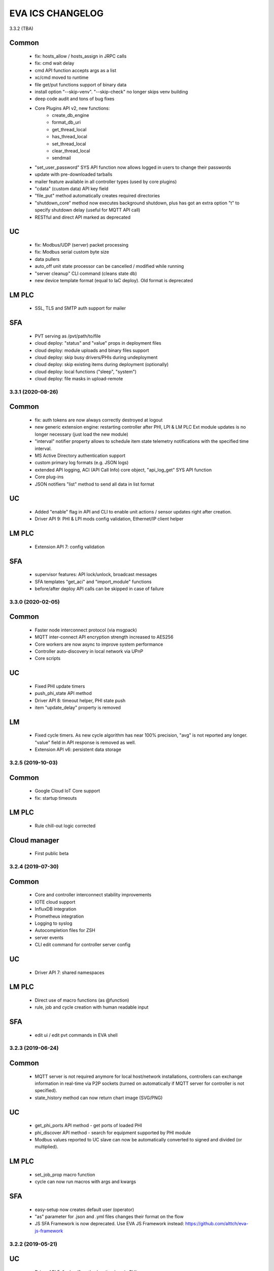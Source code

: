 EVA ICS CHANGELOG
*****************

3.3.2 (TBA)

Common
------

    * fix: hosts_allow / hosts_assign in JRPC calls
    * fix: cmd wait delay

    * cmd API function accepts args as a list
    * xc/cmd moved to runtime
    * file get/put functions support of binary data
    * install option "--skip-venv". "--skip-check" no longer skips venv building
    * deep code audit and tons of bug fixes
    * Core Plugins API v2, new functions:
        * create_db_engine
        * format_db_uri
        * get_thread_local
        * has_thread_local
        * set_thread_local
        * clear_thread_local
        * sendmail
    * "set_user_password" SYS API function now allows logged in users to change
      their passwords
    * update with pre-downloaded tarballs
    * mailer feature available in all controller types (used by core plugins)
    * "cdata" (custom data) API key field
    * "file_put" method automatically creates required directories
    * "shutdown_core" method now executes background shutdown, plus has got an
      extra option "t" to specify shutdown delay (useful for MQTT API call)

    * RESTful and direct API marked as deprecated

UC
--

    * fix: Modbus/UDP (server) packet processing
    * fix: Modbus serial custom byte size

    * data pullers
    * auto_off unit state processor can be cancelled / modified while running
    * "server cleanup" CLI command (cleans state db)
    * new device template format (equal to IaC deploy). Old format is deprecated

LM PLC
------

    * SSL, TLS and SMTP auth support for mailer

SFA
---

    * PVT serving as /pvt/path/to/file
    * cloud deploy: "status" and "value" props in deployment files
    * cloud deploy: module uploads and binary files support
    * cloud deploy: skip busy drivers/PHIs during undeployment
    * cloud deploy: skip existing items during deployment (optionally)
    * cloud deploy: local functions ("sleep", "system")
    * cloud deploy: file masks in upload-remote


3.3.1 (2020-08-26)
==================

Common
------

    * fix: auth tokens are now always correctly destroyed at logout
    * new generic extension engine: restarting controller after PHI, LPI & LM
      PLC Ext module updates is no longer necessary (just load the new module)
    * "interval" notifier property allows to schedule item state telemetry
      notifications with the specified time interval.
    * MS Active Directory authentication support
    * custom primary log formats (e.g. JSON logs)
    * extended API logging, ACI (API Call Info) core object, "api_log_get" SYS
      API function
    * Core plug-ins
    * JSON notifiers "list" method to send all data in list format

UC
--

    * Added "enable" flag in API and CLI to enable unit actions / sensor updates
      right after creation.
    * Driver API 9: PHI & LPI mods config validation, Ethernet/IP client helper


LM PLC
------

    * Extension API 7: config validation

SFA
---

    * supervisor features: API lock/unlock, broadcast messages
    * SFA templates "get_aci" and "import_module" functions
    * before/after deploy API calls can be skipped in case of failure


3.3.0 (2020-02-05)
==================

Common
------

   * Faster node interconnect protocol (via msgpack)
   * MQTT inter-connect API encryption strength increased to AES256
   * Core workers are now async to improve system performance
   * Controller auto-discovery in local network via UPnP
   * Core scripts

UC
--

   * Fixed PHI update timers
   * push_phi_state API method
   * Driver API 8: timeout helper, PHI state push
   * item "update_delay" property is removed

LM
--

   * Fixed cycle timers. As new cycle algorithm has near 100% precision, "avg"
     is not reported any longer. "value" field in API response is removed as
     well.
   * Extension API v6: persistent data storage


3.2.5 (2019-10-03)
==================

Common
------

    * Google Cloud IoT Core support

    * fix: startup timeouts

LM PLC
------

    * Rule chill-out logic corrected

Cloud manager
-------------

    * First public beta


3.2.4 (2019-07-30)
==================

Common
------

    * Core and controller interconnect stability improvements
    * IOTE cloud support
    * InfluxDB integration
    * Prometheus integration
    * Logging to syslog
    * Autocompletion files for ZSH
    * server events
    * CLI edit command for controller server config

UC
--
    * Driver API 7: shared namespaces

LM PLC
------

    * Direct use of macro functions (as @function)
    * rule, job and cycle creation with human readable input

SFA
---

    * edit ui / edit pvt commands in EVA shell


3.2.3 (2019-06-24)
==================

Common
------

    * MQTT server is not required anymore for local host/network installations,
      controllers can exchange information in real-time via P2P sockets (turned
      on automatically if MQTT server for controller is not specified).
    * state_history method can now return chart image (SVG/PNG)

UC
--

    * get_phi_ports API method - get ports of loaded PHI
    * phi_discover API method - search for equipment supported by PHI module
    * Modbus values reported to UC slave can now be automatically converted to
      signed and divided (or multiplied).

LM PLC
------

    * set_job_prop macro function
    * cycle can now run macros with args and kwargs

SFA
---

    * easy-setup now creates default user (operator)
    * "as" parameter for .json and .yml files changes their format on the flow
    * JS SFA Framework is now deprecated. Use EVA JS Framework instead:
      https://github.com/alttch/eva-js-framework


3.2.2 (2019-05-21)
==================

UC
--

    * Driver API 5: "unload" method, unit values in PHIs.

LM PLC
------

    * scheduled jobs

SFA
---

    * evaHI integration
    * transparent authentication on secondary UI pages


3.2.1 (2019-04-16)
==================

Common
------

    * fixes: small fixes in CLI
    * fixes: code refactoring, performance optimization

    * EVA ICS now loads 3rd party libraries from virtualenv which increases
      system stability as only tested version of libraries are used.
    * Support for AWS IoT
    * Modbus slave register monitoring functions
    * increment/decrement functions for lvars and shared macro variables
    * read-only permissions for API keys


3.2.0 (2019-04-02)
==================

Common
------

    * Core, API and CLI performance improvements

    * fixes: correct backup/restore if configuration folders are symlinks
    * fixes: correct restore if --runtime flag is specified
    * fixes: LM PLC locking problems

    * notifier performance improvements
    * CLI improvements

    * personal Cloud support (nodes run API calls via MQTT)
    * automatic node discovery
    * license changed to Apache License 2.0
    * new SYS API function: shutdown_core
    * controller/node autodiscovery
    * enterprise layout is now default item layout
    * using item ids in API key properties is not allowed any longer in
      enterprise layout, item oid (type:group/id) must always be specified
    * X-Auth-Key header authorization support
    * JSON RPC 2.0 API
    * JSON notifiers will send JSON RPC 2.0 notifications to the target uri, if
      *method* param is set
    * RESTful API
    * API session tokens
    * Database support for MySQL and PostgreSQL
    * supervisord support

UC 
--

    * warning: API function *set_driver* renamed to *assign_driver*

    * new API functions: list_device_tpl, set_driver_prop, set_phi_prop
    * 1-Wire OWFS support (virtual buses, PHIs), OWFS API functions

    * Modbus slave support
    * Driver API v4

LM PLC
------

    * new API functions: enable_controller, disable_controller,
      matest_controller, set_ext_prop
    * kwargs in macros (kwargs dict, plus all keyword arguments are available
      as variables)
    * set_rule_prop now accepts "condition" and "for_oid"
    * cycles, cycle control API and macro functions
    * removed deprecated dm_rule* ACL
    * removed deprecated get/post functions (use requests.get/post instead)
    * Extension API v4

SFA
---

    * new API functions: enable_controller, disable_controller, list_cycles
    * SFA framework: code optimization, cycle states (warning: some functions
      are incompatible with previous version, use eva_sfa.3.1.js library or
      call the functions in new format only, look UPDATE.rst for more info)
    * SFA framework: data exchange optimization with eva_sfa_state_updates
      variable
    * removed deprecated dm_rule* ACL and rule control functions
    * SFA templates: **request** now contains full request object
    * SFA templates: new function api_call (call any SFA API method)

Deprecated (will be removed in 3.3.0)
-------------------------------------

    * macro "argv" variable (replaced with "args")
    * PHP API client no longer supported (use JSON RPC)
    * removed deprecated HTTP/POST and HTTP/GET notifiers


3.1.1 (2018-10-22)
==================

Common
------

    * fixes: interactive prompt behavior
    * fixes: API client libs check result of "phi_test" and "phi_exec"
      functions 

    * history for interactive shell mode (to turn off set
      EVA_CLI_DISABLE_HISTORY=1 system environment variable)
    * new management CLI: eva-shell (interactive by default)
    * backup/restore operations (with eva-shell)
    * dynamic API key management via CLI and API

UC
--

    * fixes: device commands in enterprise layout
    * performance improvements

    * "update" command without params starts item passive update
    * batch commands in UDP API (separated with new line) 
    * encryption and authentication in UDP API
    * custom packet handlers in UDP API
    * new API function: "test_controller", detailed info in "list controllers"
    * MQTT tools for PHIs
    * test-phi CLI tool

LM PLC
------

    * fixes: double quoted macro arguments in DM rules
    * fixes: gain param in "tts" and "audio" extensions

    * "action_toggle" macro func, "toggle" acts as an alias for unit oids
    * "shared" and "value" macro funcs default return values
    * new API function: "test_controller", detailed info in "list controllers"
    * new LPI: usp (unit single port)
    * test-ext CLI tool

SFA
---

    * new API function: "test_controller", detailed info in "list controllers"
    * SFA framework fixes and improvements


3.1.0 (2018-09-01)
==================

UC drivers, device templates, state history, charts and other new features

Core
----

    * working with locks now require allow=lock apikey permission
    * new notifier type: db, used to store item state history
    * SYS API functions: notifiers, enable_notifier, disable_notifier. the
      enable/disable API functions change notifier status only temporary, until
      the controller is restarted
    * MQTT SSL support
    * JSON notifiers. GET/POST notifiers are marked as deprecated and should
      not be used any more.
    * exec function (cmd, run) string arguments split with ' ' now support
      the spaces inside (e.g. 'this is "third argument"')

UC
--

    * new uc-cmd cli
    * old uc-cmd renamed to uc-api
    * UC drivers: logical to physical (LPI) and physical (PHI) interfaces
    * native Modbus support (drivers only)
    * device templates
    * new function "state_history" in UC API
    * EVA_ITEM_OID var in the environment of UC scripts
    * action status label (case insensitive) may be used instead of number,
      if the label is not defined, API returns 404 error
    * new key permission: "device", allows calling device management functions.
    * uc-tpl device template validator and generator (alpha)
    * unit and sensor items now have physical location. If location is specified
      as coordinates (x:y or x:y:z), loc_x, loc_y and loc_z props become
      available
    * UC EI now should be enabled/disabled in uc.ini

LM PLC
------

    * new lm-cmd cli
    * old lm-cmd renamed to lm-api
    * macro extensions
    * macro function "unlock" now return false if the lock hasn't been locked
      or doesn't exist
    * unlock macro function may throw an exception if the controller forbids its
      functionality, in case the controller has no master key defined
    * new functions "state_history" in LM API and "history" (equivalent) in
      macros
    * new functions: status, value, nstatus, nvalue with oid support
    * new DM rule events: on nstatus, nvalue change (for units)
    * device management functions: "create_device", "update_device",
      "destroy_device"
    * "set_rule_prop" macro function
    * "alias" macro function
    * rule filter in LM EI
    * LM EI now should be enabled/disabled in lm.ini

SFA
---

    * fixes: rule management functions

    * new sfa-cmd cli
    * sfa-cmd renamed to sfa-api
    * new function "state_history" in SFA API and SFA Framework
    * all functions now accept item oids
    * "result" function returns the result of macro execution if macro action
      uuid or macro id (in the oid format) specified
    * state API function accepts "full" parameter
    * full SFA states now have item descriptions and status labels (for units)
    * SFA API groups function now accept "g" parameter to filter group list
      (with MQTT-style wildcards)
    * SFA rpvt function to load documents from remote servers
    * SFA cvars are automatically available in SFA Framework app. Note: SFA
      cvars are public and may be obtained with any valid API key

    * SFA Framework is now jQuery 3 compatible, included jQuery lib updated to
      3.3.1
    * SFA Framework item states now also have description and status labels
      fields
    * eva_sfa_groups function, returns item groups list (with optional filter)
    * eva_sfa_chart function, displays item state charts
    * eva_sfa_popup function, displays popups and info windows
    * new ws event: server restart and eva_sfa_server_restart_handler in a
      framework. SFA API function "notify_restart" allows to notify clients
      about the server restart w/o actual restarting (e.g. when restarting
      frontend)

    * jinja2 templates for SFA ui and PVT files (all files with .j2 extension
      are served as templates). index.j2 has more priority than index.html

API Client
----------

    * new API function call result: "result_invalid_params" (11)

Common
------

    * new notifier management CLI (old CLI tools available in **legacy** folder)
    * watchdog to test/automatically restart controllers in case of failure
    * oid support in API keys
    * other stability improvements


3.0.2 (2018-06-23)
==================

Bugfix release, some new urgent features, stability improvements

EVA documentation is now available in reStructuredText format and at
https://eva-ics.readthedocs.io

Emergency interfaces
--------------------

    * fixes: correct display of long item names
    * fixes: various bug fixes
    * refresh buttons on item pages
    * LM EI: reset button and expire timer in LM EI show/hide when prop changed

Core
----

    * fixes: remove empty controller group when all objects are deleted
    * fixes: remote items correctly display state in list_remote
    * fixes: disabled sensors and lvars should not react to expiration
    * each set_prop call now logs what's actually changed
    * added item oid (type:group/item_id) - reserved for the future releases
    * added stop_on_critical option in config (default: yes),
      server will be restarted via safe-run if critical exception occur
    * uptime in dump and test API function, last 100 exceptions are now stored
      in a dump, dumps are now compressed with gzip
    * API functions now support JSON requests

UC
--

    * action_toggle function to quickly toggle status of simple units 

LM PLC
------

    * list_remote returns array + controller_id property instead of dict
    * result function in macro api. terminate and result function accept action
      uuid as a param
    * on_set lm rule (status changed to 1)
    * new LM API and macro functions: clear (set lvar value to 0), toggle
      (toggles lvar value between 0 and 1)
    * cmd macro function now accepts full controller id (uc/controller_id) as
      well as short
    * new macro functions for file management: ls, open_oldest, open_newest

SFA
---

    * fixes: dm_rule_props acl in SFA

    * list_remote returns array instead of dict + controller_id property
    * list_macros contains now controller property
    * append_controller now tries to autodetect controller type if no type
      is specified
    * sfa pvt access logs
    * reset, toggle, clear, action_toggle, result and terminate by uuid funcs in
      sfa & sfa framework
    * reload_clients command and sfa framework reload event handler
    * eva_sfa_expires_in function in a framework to work with timers
    * log processing functions in a framework
    * wildcard masks in eva_sfa_state and eva_sfa_register_update_state

Common
------

    * easy-setup.sh - an interactive/automatic script to quickly set up the
      current host
    * ability to run controllers under restricted user


3.0.1 (2018-02-21)
==================

Minor release with some urgent features

Core
----

    * EVA_ITEM_PARENT_GROUP variable in script ENV which contains the parent
      group of the item
    * cvars now can be set as global or assigned to the specified item group
      i.e. 'VAR1' - global cvar, available to the all scripts,
      'group1/VAR2' - variable available only to scripts from group
      'group1' (as 'VAR2'), 'group2/VAR2' - variable available only to
      group 'group2' (also as 'VAR2').  Used by UC scripts to let one
      script manage different items

UC
--

    * 'update_delay' prop - item passive update may start with a delay to
      prevent multiple updates running simultaneously producing high system
      load
    * 'clone' function in UC API and uc-cmd to clone items
    * 'clone_group' function - clones all matching items in a group
    * 'destroy_group' function destroys all items in the specified group

LM PLC
------

    * item id in LM rules match by simple mask (i.e. '\*id\'* or 'id\'* or
      '\*id')


3.0.0 (2017-10-19)
==================

First public release
